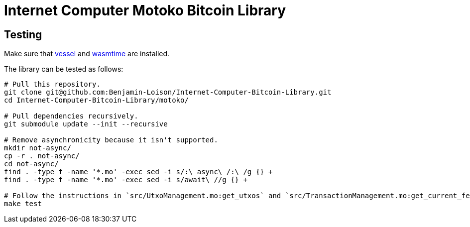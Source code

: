 :hardbreaks-option:

= Internet Computer Motoko Bitcoin Library

== Testing

Make sure that https://github.com/dfinity/vessel/releases[vessel] and https://github.com/bytecodealliance/wasmtime/releases[wasmtime] are installed.

The library can be tested as follows:

```
# Pull this repository.
git clone git@github.com:Benjamin-Loison/Internet-Computer-Bitcoin-Library.git
cd Internet-Computer-Bitcoin-Library/motoko/

# Pull dependencies recursively.
git submodule update --init --recursive

# Remove asynchronicity because it isn't supported.
mkdir not-async/
cp -r . not-async/
cd not-async/
find . -type f -name '*.mo' -exec sed -i s/:\ async\ /:\ /g {} +
find . -type f -name '*.mo' -exec sed -i s/await\ //g {} +

# Follow the instructions in `src/UtxoManagement.mo:get_utxos` and `src/TransactionManagement.mo:get_current_fees` to make the tests compilable.
make test
```
